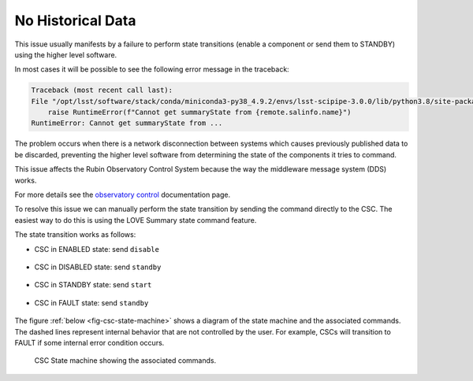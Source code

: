 .. |author| replace:: *Tiago Ribeiro*
.. |contributors| replace:: *Michael Reuter, Patrick Ingraham*

.. _troubleshooting-no-historical-data:

##################
No Historical Data
##################

This issue usually manifests by a failure to perform state transitions (enable a component or send them to STANDBY) using the higher level software.

In most cases it will be possible to see the following error message in the traceback:

.. code-block:: text

    Traceback (most recent call last):
    File "/opt/lsst/software/stack/conda/miniconda3-py38_4.9.2/envs/lsst-scipipe-3.0.0/lib/python3.8/site-packages/lsst/ts/salobj/csc_utils.py", line 141, in set_summary_state
        raise RuntimeError(f"Cannot get summaryState from {remote.salinfo.name}")
    RuntimeError: Cannot get summaryState from ...

The problem occurs when there is a network disconnection between systems which causes previously published data to be discarded, preventing the higher level software from determining the state of the components it tries to command.

This issue affects the Rubin Observatory Control System because the way the middleware message system (DDS) works.

For more details see the `observatory control`_ documentation page.

.. _observatory control: https://obs-controls.lsst.io

To resolve this issue we can manually perform the state transition by sending the command directly to the CSC.
The easiest way to do this is using the LOVE Summary state command feature.

The state transition works as follows:

* CSC in ENABLED state: send ``disable``

.. figure:: ./_static/no-historical-love-mtptg-enable.png
    :name: fig-no-historical-love-mtptg-enable

* CSC in DISABLED state: send ``standby``

.. figure:: ./_static/no-historical-love-mtptg-disabled.png
    :name: fig-no-historical-love-mtptg-disabled

* CSC in STANDBY state: send ``start``

.. figure:: ./_static/no-historical-love-mtptg-standby.png
    :name: fig-no-historical-love-mtptg-standby

* CSC in FAULT state: send ``standby``

.. figure:: ./_static/no-historical-love-mtptg-fault.png
    :name: fig-no-historical-love-mtptg-fault

The figure :ref:`below <fig-csc-state-machine>` shows a diagram of the state machine and the associated commands.
The dashed lines represent internal behavior that are not controlled by the user.
For example, CSCs will transition to FAULT if some internal error condition occurs.

.. figure:: ./_static/csc-state-machine.png
    :name: fig-csc-state-machine

    CSC State machine showing the associated commands.